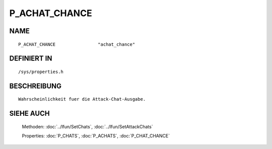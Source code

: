 P_ACHAT_CHANCE
==============

NAME
----
::

    P_ACHAT_CHANCE                "achat_chance"                

DEFINIERT IN
------------
::

    /sys/properties.h

BESCHREIBUNG
------------
::

     Wahrscheinlichkeit fuer die Attack-Chat-Ausgabe.

SIEHE AUCH
----------

     Methoden:    :doc:`../lfun/SetChats`, :doc:`../lfun/SetAttackChats`

     Properties:  :doc:`P_CHATS`, :doc:`P_ACHATS`, :doc:`P_CHAT_CHANCE`

